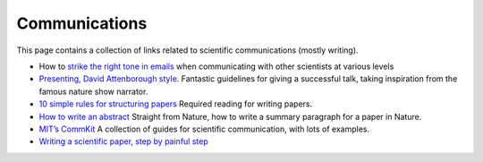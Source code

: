 Communications
==============

This page contains a collection of links related to scientific communications
(mostly writing).

- How to `strike the right tone in emails
  <https://www.nature.com/scitable/topicpage/e-mail-13953985/>`_ when
  communicating with other scientists at various levels

- `Presenting, David Attenborough style
  <https://www.dropbox.com/s/j1vv2baheiduvip/David%20Attenborough%20talk%20technique%202018.pdf?dl=1>`_.
  Fantastic guidelines for giving a successful talk, taking inspiration from
  the famous nature show narrator.

- `10 simple rules for structuring papers
  <http://journals.plos.org/ploscompbiol/article?id=10.1371%2Fjournal.pcbi.1005619>`_
  Required reading for writing papers.

- `How to write an abstract
  <http://s3-service-broker-live-19ea8b98-4d41-4cb4-be4c-d68f4963b7dd.s3.amazonaws.com/uploads/ckeditor/attachments/7808/2c_Summary_para.pdf>`_
  Straight from Nature, how to write a summary paragraph for a paper in
  Nature.

- `MIT’s CommKit <http://mitcommlab.mit.edu/be/use-the-commkit/>`_
  A collection of guides for scientific communication, with lots of examples.

- `Writing a scientific paper, step by painful step
  <http://trophiccascades.forestry.oregonstate.edu/sites/trophic/files/Lafferty_WritingScientificPaper.pdf>`_
